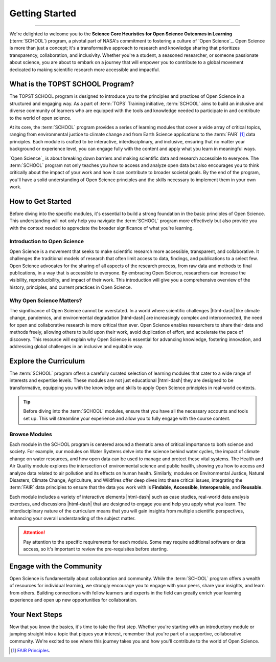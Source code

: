 .. Author: Akshay Mestry <xa@mes3.dev>
.. Created on: Saturday, September 01 2024
.. Last updated on: Friday, September 06 2024

===============================================================================
Getting Started
===============================================================================

.. title-hero::
    :icon: fa-solid fa-compass
    :summary:
        SCHOOL program is a key initiative by NASA aimed at advancing Open
        Science principles, which emphasize transparency, collaboration, and
        inclusivity in research.

.. tags:: getting-started

.. contributors::

    - Dhruvil Prajapati
    - dprajapati@my.nl.edu
    - https://github.com/dhru-repository/

    - America Munoz
    - amunoz8@my.nl.edu
    - https://github.com/america-m/

    - Akshay Mestry
    - xa@mes3.dev
    - https://github.com/xames3/

.. dropdown:: On this page

    **Objective of TOPST SCHOOL Program.** It aims to teach Open Science
    principles through structured learning modules, covering topics like
    environmental justice, climate change, and FAIR data principles. The
    program is designed to be interactive, interdisciplinary, and accessible
    to learners of all backgrounds.

    **Importance of Open Science.** Open Science is crucial for making research
    more accessible and collaborative, which is essential for addressing
    complex global challenges such as climate change and pandemics. It
    involves sharing all aspects of the research process to enhance
    visibility, reproducibility, and impact.

    **Curriculum Overview** The program includes various modules on topics like
    Water Systems, Health and Air Quality, Environmental Justice, Natural
    Disasters, Climate Change, Agriculture, and Wildfires. These modules are
    designed to be transformative and interactive, with case studies and
    real-world data analysis.

    **Community Engagement.** The program encourages collaboration and
    engagement with peers to enrich the learning experience and foster a
    supportive community. Start with an introductory module or a topic of
    interest, and participate actively in the learning community to
    contribute to Open Science.

----

We're delighted to welcome you to the **Science Core Heuristics for Open
Science Outcomes in Learning** (:term:`SCHOOL`) program, a pivotal part of
NASA's commitment to fostering a culture of `Open Science`_. Open Science is
more than just a concept; it's a transformative approach to research and
knowledge sharing that prioritizes transparency, collaboration, and
inclusivity. Whether you're a student, a seasoned researcher, or someone
passionate about science, you are about to embark on a journey that will
empower you to contribute to a global movement dedicated to making scientific
research more accessible and impactful.

-------------------------------------------------------------------------------
What is the TOPST SCHOOL Program?
-------------------------------------------------------------------------------

The TOPST SCHOOL program is designed to introduce you to the principles and
practices of Open Science in a structured and engaging way. As a part of
:term:`TOPS` Training initiative, :term:`SCHOOL` aims to build an inclusive
and diverse community of learners who are equipped with the tools and
knowledge needed to participate in and contribute to the world of open science.

At its core, the :term:`SCHOOL` program provides a series of learning modules
that cover a wide array of critical topics, ranging from environmental justice
to climate change and from Earth Science applications to the :term:`FAIR` [#]_
data principles. Each module is crafted to be interactive, interdisciplinary,
and inclusive, ensuring that no matter your background or experience level, you
can engage fully with the content and apply what you learn in meaningful ways.

`Open Science`_ is about breaking down barriers and making scientific data and
research accessible to everyone. The :term:`SCHOOL` program not only teaches
you how to access and analyze open data but also encourages you to think
critically about the impact of your work and how it can contribute to broader
societal goals. By the end of the program, you'll have a solid understanding
of Open Science principles and the skills necessary to implement them in your
own work.

-------------------------------------------------------------------------------
How to Get Started
-------------------------------------------------------------------------------

Before diving into the specific modules, it's essential to build a strong
foundation in the basic principles of Open Science. This understanding will
not only help you navigate the :term:`SCHOOL` program more effectively but also
provide you with the context needed to appreciate the broader significance of
what you're learning.

Introduction to Open Science
===============================================================================

Open Science is a movement that seeks to make scientific research more
accessible, transparent, and collaborative. It challenges the traditional
models of research that often limit access to data, findings, and publications
to a select few. Open Science advocates for the sharing of all aspects of the
research process, from raw data and methods to final publications, in a way
that is accessible to everyone. By embracing Open Science, researchers can
increase the visibility, reproducibility, and impact of their work. This
introduction will give you a comprehensive overview of the history,
principles, and current practices in Open Science.

Why Open Science Matters?
===============================================================================

The significance of Open Science cannot be overstated. In a world where
scientific challenges |html-dash| like climate change, pandemics, and
environmental degradation |html-dash| are increasingly complex and
interconnected, the need for open and collaborative research is more critical
than ever. Open Science enables researchers to share their data and methods
freely, allowing others to build upon their work, avoid duplication of effort,
and accelerate the pace of discovery. This resource will explain why Open
Science is essential for advancing knowledge, fostering innovation, and
addressing global challenges in an inclusive and equitable way.

-------------------------------------------------------------------------------
Explore the Curriculum
-------------------------------------------------------------------------------

The :term:`SCHOOL` program offers a carefully curated selection of learning
modules that cater to a wide range of interests and expertise levels. These
modules are not just educational |html-dash| they are designed to be
transformative, equipping you with the knowledge and skills to apply Open
Science principles in real-world contexts.

.. tip::

   Before diving into the :term:`SCHOOL` modules, ensure that you have all the
   necessary accounts and tools set up. This will streamline your experience
   and allow you to fully engage with the course content.

Browse Modules
===============================================================================

Each module in the SCHOOL program is centered around a thematic area of
critical importance to both science and society. For example, our modules on
Water Systems delve into the science behind water cycles, the impact of
climate change on water resources, and how open data can be used to manage and
protect these vital systems. The Health and Air Quality module explores the
intersection of environmental science and public health, showing you how to
access and analyze data related to air pollution and its effects on human
health. Similarly, modules on Environmental Justice, Natural Disasters,
Climate Change, Agriculture, and Wildfires offer deep dives into these
critical issues, integrating the :term:`FAIR` data principles to ensure that
the data you work with is **Findable**, **Accessible**, **Interoperable**, and
**Reusable**.

Each module includes a variety of interactive elements |html-dash| such as case
studies, real-world data analysis exercises, and discussions |html-dash| that
are designed to engage you and help you apply what you learn. The
interdisciplinary nature of the curriculum means that you will gain insights
from multiple scientific perspectives, enhancing your overall understanding of
the subject matter.

.. attention::

   Pay attention to the specific requirements for each module. Some may
   require additional software or data access, so it's important to review the
   pre-requisites before starting.

-------------------------------------------------------------------------------
Engage with the Community
-------------------------------------------------------------------------------

Open Science is fundamentally about collaboration and community. While the
:term:`SCHOOL` program offers a wealth of resources for individual learning, we
strongly encourage you to engage with your peers, share your insights, and
learn from others. Building connections with fellow learners and experts in
the field can greatly enrich your learning experience and open up new
opportunities for collaboration.

-------------------------------------------------------------------------------
Your Next Steps
-------------------------------------------------------------------------------

Now that you know the basics, it's time to take the first step. Whether you're
starting with an introductory module or jumping straight into a topic that
piques your interest, remember that you're part of a supportive, collaborative
community. We're excited to see where this journey takes you and how you'll
contribute to the world of Open Science.

.. rubric:: Reference
   :heading-level: 2

.. [#] `FAIR Principles <https://www.go-fair.org/fair-principles/>`_.
